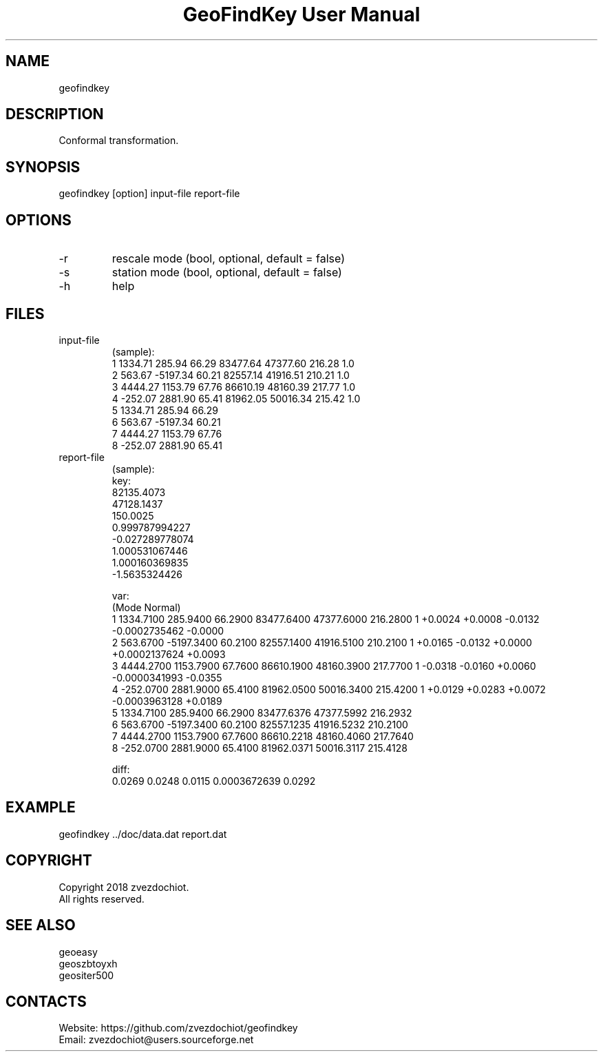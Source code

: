 .TH "GeoFindKey User Manual" 1.6 "26 May 2018" "GeoFindKey documentation"

.SH NAME
geofindkey

.SH DESCRIPTION
Conformal transformation.

.SH SYNOPSIS
geofindkey [option] input-file report-file

.SH OPTIONS
.TP
-r
rescale mode (bool, optional, default = false)
.TP
-s
station mode (bool, optional, default = false)
.TP
-h
help

.SH FILES
.TP
input-file
(sample):
 1 1334.71   285.94 66.29 83477.64 47377.60 216.28 1.0
 2  563.67 -5197.34 60.21 82557.14 41916.51 210.21 1.0
 3 4444.27  1153.79 67.76 86610.19 48160.39 217.77 1.0
 4 -252.07  2881.90 65.41 81962.05 50016.34 215.42 1.0
 5 1334.71   285.94 66.29
 6  563.67 -5197.34 60.21
 7 4444.27  1153.79 67.76
 8 -252.07  2881.90 65.41
.TP
report-file
(sample):
 key:
 82135.4073
 47128.1437
 150.0025
 0.999787994227
 -0.027289778074
 1.000531067446
 1.000160369835
 -1.5635324426
 
 var:
 (Mode Normal)
 1 1334.7100 285.9400 66.2900 83477.6400 47377.6000 216.2800 1 +0.0024 +0.0008 -0.0132 -0.0002735462 -0.0000
 2 563.6700 -5197.3400 60.2100 82557.1400 41916.5100 210.2100 1 +0.0165 -0.0132 +0.0000 +0.0002137624 +0.0093
 3 4444.2700 1153.7900 67.7600 86610.1900 48160.3900 217.7700 1 -0.0318 -0.0160 +0.0060 -0.0000341993 -0.0355
 4 -252.0700 2881.9000 65.4100 81962.0500 50016.3400 215.4200 1 +0.0129 +0.0283 +0.0072 -0.0003963128 +0.0189
 5 1334.7100 285.9400 66.2900 83477.6376 47377.5992 216.2932
 6 563.6700 -5197.3400 60.2100 82557.1235 41916.5232 210.2100
 7 4444.2700 1153.7900 67.7600 86610.2218 48160.4060 217.7640
 8 -252.0700 2881.9000 65.4100 81962.0371 50016.3117 215.4128
 
 diff:
 0.0269 0.0248 0.0115 0.0003672639 0.0292

.SH EXAMPLE
geofindkey ../doc/data.dat report.dat

.SH COPYRIGHT
Copyright 2018 zvezdochiot.
 All rights reserved.

.SH SEE ALSO
 geoeasy
 geoszbtoyxh
 geositer500

.SH CONTACTS
 Website: https://github.com/zvezdochiot/geofindkey
 Email: zvezdochiot@users.sourceforge.net
